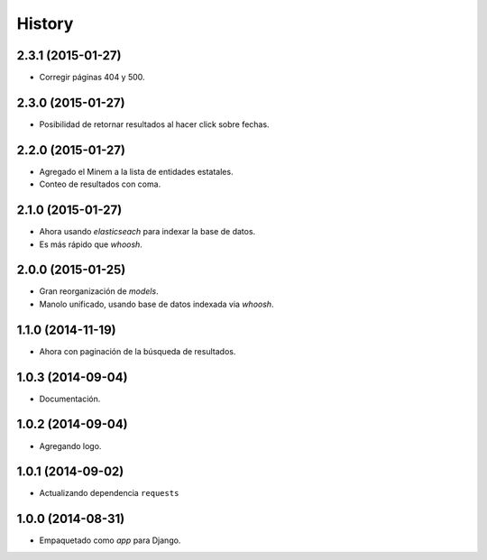 .. :changelog:

History
-------

2.3.1 (2015-01-27)
==================
* Corregir páginas 404 y 500.

2.3.0 (2015-01-27)
==================
* Posibilidad de retornar resultados al hacer click sobre fechas.

2.2.0 (2015-01-27)
==================

* Agregado el Minem a la lista de entidades estatales.
* Conteo de resultados con coma.

2.1.0 (2015-01-27)
==================

* Ahora usando `elasticseach` para indexar la base de datos.
* Es más rápido que `whoosh`.

2.0.0 (2015-01-25)
==================

* Gran reorganización de `models`.
* Manolo unificado, usando base de datos indexada via `whoosh`.

1.1.0 (2014-11-19)
==================

* Ahora con paginación de la búsqueda de resultados.

1.0.3 (2014-09-04)
==================

* Documentación.

1.0.2 (2014-09-04)
==================

* Agregando logo.

1.0.1 (2014-09-02)
==================

* Actualizando dependencia ``requests``

1.0.0 (2014-08-31)
==================

* Empaquetado como *app* para Django.

